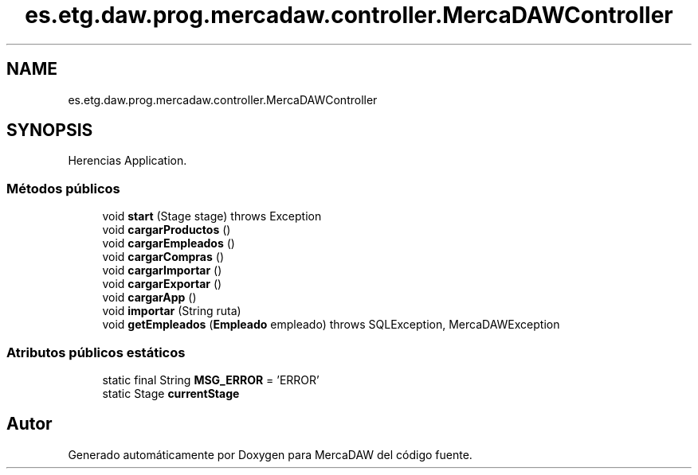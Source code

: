 .TH "es.etg.daw.prog.mercadaw.controller.MercaDAWController" 3 "Domingo, 19 de Mayo de 2024" "MercaDAW" \" -*- nroff -*-
.ad l
.nh
.SH NAME
es.etg.daw.prog.mercadaw.controller.MercaDAWController
.SH SYNOPSIS
.br
.PP
.PP
Herencias Application\&.
.SS "Métodos públicos"

.in +1c
.ti -1c
.RI "void \fBstart\fP (Stage stage)  throws Exception "
.br
.ti -1c
.RI "void \fBcargarProductos\fP ()"
.br
.ti -1c
.RI "void \fBcargarEmpleados\fP ()"
.br
.ti -1c
.RI "void \fBcargarCompras\fP ()"
.br
.ti -1c
.RI "void \fBcargarImportar\fP ()"
.br
.ti -1c
.RI "void \fBcargarExportar\fP ()"
.br
.ti -1c
.RI "void \fBcargarApp\fP ()"
.br
.ti -1c
.RI "void \fBimportar\fP (String ruta)"
.br
.ti -1c
.RI "void \fBgetEmpleados\fP (\fBEmpleado\fP empleado)  throws SQLException, MercaDAWException "
.br
.in -1c
.SS "Atributos públicos estáticos"

.in +1c
.ti -1c
.RI "static final String \fBMSG_ERROR\fP = 'ERROR'"
.br
.ti -1c
.RI "static Stage \fBcurrentStage\fP"
.br
.in -1c

.SH "Autor"
.PP 
Generado automáticamente por Doxygen para MercaDAW del código fuente\&.
